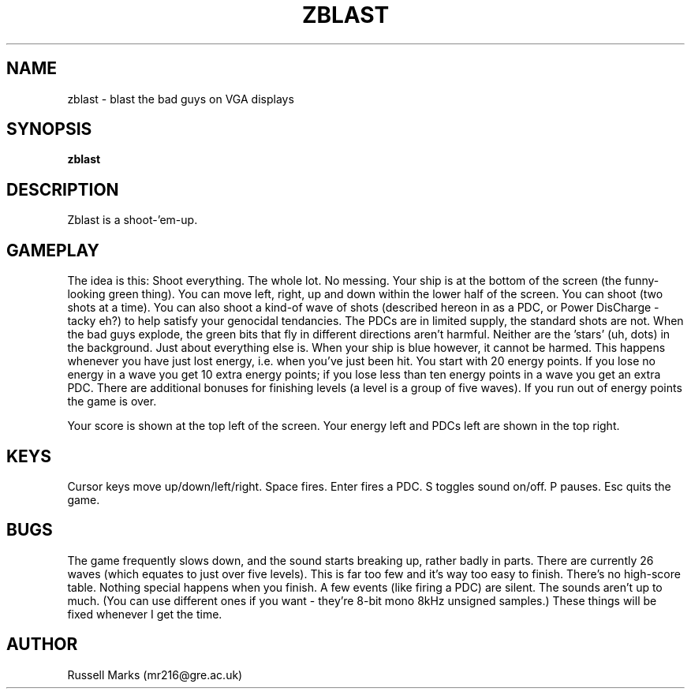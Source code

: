 .\" -*- nroff -*-
.\"
.\" ZBLAST v1.0 - shoot the thingies for Linux + VGA.
.\" Copyright (C) 1993, 1994 Russell Marks.
.\"
.\" This program is free software; you can redistribute it and/or modify
.\" it under the terms of the GNU General Public License as published by
.\" the Free Software Foundation; either version 2 of the License, or (at
.\" your option) any later version.
.\"
.\" This program is distributed in the hope that it will be useful, but
.\" WITHOUT ANY WARRANTY; without even the implied warranty of
.\" MERCHANTABILITY or FITNESS FOR A PARTICULAR PURPOSE.  See the GNU
.\" General Public License for more details.
.\"
.\" You should have received a copy of the GNU General Public License
.\" along with this program; if not, write to the Free Software
.\" Foundation, Inc., 675 Mass Ave, Cambridge, MA 02139, USA.
.\"
.\"
.\" zblast.6 - nroff -man source for zblast man page.
.\"
.\"
.\"
.TH ZBLAST 1 "24th October, 1994" "Version 1.0" "Games"
.\"
.\"------------------------------------------------------------------
.\"
.SH NAME
zblast \- blast the bad guys on VGA displays
.\"
.\"------------------------------------------------------------------
.\"
.SH SYNOPSIS
.B zblast
.\"
.\"------------------------------------------------------------------
.\"
.SH DESCRIPTION
Zblast is a shoot-'em-up.
.SH GAMEPLAY
The idea is this: Shoot everything. The whole lot. No messing. Your
ship is at the bottom of the screen (the funny-looking green
thing). You can move left, right, up and down within the lower half of
the screen. You can shoot (two shots at a time). You can also shoot a
kind-of wave of shots (described hereon in as a PDC, or Power
DisCharge - tacky eh?) to help satisfy your genocidal tendancies. The
PDCs are in limited supply, the standard shots are not. When the bad
guys explode, the green bits that fly in different directions aren't
harmful. Neither are the 'stars' (uh, dots) in the background. Just
about everything else is. When your ship is blue however, it cannot be
harmed. This happens whenever you have just lost energy, i.e. when
you've just been hit. You start with 20 energy points. If you lose no
energy in a wave you get 10 extra energy points; if you lose less than
ten energy points in a wave you get an extra PDC. There are additional
bonuses for finishing levels (a level is a group of five waves). If
you run out of energy points the game is over.
.PP
Your score is shown at the top left of the screen. Your energy left
and PDCs left are shown in the top right.
.SH KEYS
Cursor keys move up/down/left/right. Space fires. Enter fires a PDC. S
toggles sound on/off. P pauses. Esc quits the game.
.SH BUGS
The game frequently slows down, and the sound starts breaking up,
rather badly in parts. There are currently 26 waves (which equates to
just over five levels). This is far too few and it's way too easy to
finish. There's no high-score table. Nothing special happens when you
finish. A few events (like firing a PDC) are silent. The sounds aren't
up to much. (You can use different ones if you want - they're 8-bit
mono 8kHz unsigned samples.) These things will be fixed whenever I get
the time.
.SH AUTHOR
Russell Marks (mr216@gre.ac.uk)
